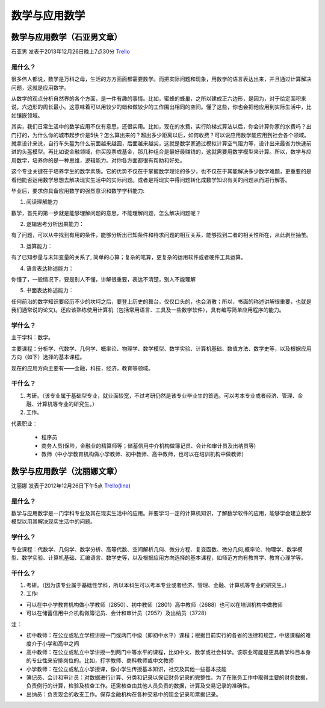 数学与应用数学
================

数学与应用数学（石亚男文章）
-----------------------------
石亚男 发表于2013年12月26日晚上7点30分 `Trello`_

.. _`Trello`: https://trello.com/card/sora/5073046e9ccf02412488bbcb/245 


是什么？
~~~~~~~~~~~
很多伟人都说，数学是万科之母，生活的方方面面都需要数学。而把实际问题和现象，用数学的语言表达出来，并且通过计算解决问题，这就是应用数学。

从数学的观点分析自然界的各个方面，是一件有趣的事情。比如，蜜蜂的蜂巢，之所以建成正六边形，是因为，对于给定面积来说，六边形的周长最小。这意味着可以用较少的蜡和做较少的工作围出相同的空间。懂了这些，你也会把他应用到实际生活中，比如镶嵌领域。

其实，我们日常生活中的数学应用不仅有意思，还很实用。比如，现在的水费，实行阶梯式算法以后，你会计算你家的水费吗？出门打的，为什么你的城市起步价是5快？怎么算出来的？超出多少距离以后，如何收费？可以说应用数学能应用到社会各个领域。就拿设计来说，自行车头盔为什么前面越来越圆，后面越来越尖，这就是数学家通过模拟计算空气阻力等，设计出来最省力快速前进的头盔模型。再比如说金融领域，你买股票或基金，那几种组合是最好最赚钱的，这就需要用数学模型来计算。所以，数学与应用数学，培养你的是一种思维，逻辑能力。对你各方面都很有帮助和好处。

这个专业关键在于培养学生的数学素质。它的优势不仅在于掌握数学理论的多少，也不仅在于其能解决多少数学难题，更重要的是看他能否运用数学思想去解决现实生活中的实际问题。或者是将现实中得问题转化成数学知识有关的问题从而进行解答。

毕业后，要求你具备应用数学的强烈意识和数学学科能力:

1. 阅读理解能力

数学，首先的第一步就是能够理解问题的意思，不能理解问题，怎么解决问题呢？

2. 逻辑思考分析因果能力：

有了问题，可以从中找到有用的条件，能够分析出已知条件和待求问题的相互关系，能够找到二者的相关性所在，从此剥丝抽茧。

3. 运算能力：

有了已知参量与未知变量的关系了, 简单的心算；复杂的笔算，更复杂的运用软件或者硬件工具运算。

4. 语言表达称述能力：

你懂了，一般情况下，要是别人不懂，讲解很重要，表达不清楚，别人不能理解

5. 书面表达称述能力：

任何前沿的数学知识要经历不少的坎坷之后，要登上历史的舞台，仅仅口头的，也会消散；所以，书面的称述讲解很重要，也就是我们通常说的论文)。还应该熟练使用计算机（包括常用语言、工具及一些数学软件），具有编写简单应用程序的能力。

学什么？
~~~~~~~~~~~

主干学科：数学。

主要课程：分析学、代数学、几何学、概率论、物理学、数学模型、数学实验、计算机基础、数值方法、数学史等，以及根据应用方向（如下）选择的基本课程。

现在的应用方向主要有——金融，科技，经济，教育等领域。


干什么？
~~~~~~~~~~~

1. 考研。（该专业属于基础型专业，就业面较宽，不过考研仍然是该专业毕业生的首选。可以考本专业或者经济、管理、金融、计算机等专业的研究生。）

2. 工作。

代表职业：

 * 程序员

 * 商务人员(保险，金融业的精算师等；储蓄信用中介机构做簿记员、会计和审计员及出纳员等)

 * 教师（中小学教育机构做小学教师、初中教师、高中教师，也可以在培训机构中做教师）


数学与应用数学（沈丽娜文章）
----------------------------
沈丽娜 发表于2012年12月26日下午5点 `Trello(lina)`_

.. _`Trello(lina)`: https://trello.com/card/lina/5073046e9ccf02412488bbcb/243

是什么？
~~~~~~~~~
数学与应用数学是一门学科专业及其在现实生活中的应用。并要学习一定的计算机知识，了解数学软件的应用，能够学会建立数学模型以用其解决现实生活中的问题。

学什么？
~~~~~~~~~

专业课程：代数学、几何学、数学分析、高等代数、空间解析几何、微分方程、复变函数、微分几何,概率论、物理学、数学模型、数学实验、计算机基础、汇编语言、数学史等，以及根据应用方向选择的基本课程，如师范方向有教育学、教育心理学等。

干什么？
~~~~~~~~~

1. 考研。（因为该专业属于基础性学科，所以本科生可以考本专业或者经济、管理、金融、计算机等专业的研究生。）

2. 工作:
   
* 可以在中小学教育机构做小学教师（2850）、初中教师（2801）高中教师（2688）也可以在培训机构中做教师

* 可以在储蓄信用中介机构做簿记员、会计和审计员（2957）及出纳员（3728）

注：

* 初中教师：在公立或私立学校讲授一门或两门中级（即初中水平）课程；根据目前实行的各省的法律和规定，中级课程的难度介于小学和高中之间

* 高中教师：在公立或私立中学讲授一到两门中等水平的课程，比如中文、数学或社会科学。该职业可能是更具教学科目本身的专业性来安排岗位的。比如，打字教师、商科教师或中文教师

* 小学教师：在公立或私立小学授课，像小学生传授基本知识，社交及其他一些基本技能

* 簿记员、会计和审计员：对数据进行计算、分类和记录以保证财务记录的完整性。为了在账务工作中取得主要的财务数据，负责例行的计算，检验及核查工作。还需核查由其他人员负责的数据，计算及交易记录的准确性。

* 出纳员：负责现金的收支工作。保存金融机构在各种交易中的现金记录和票据记录。
